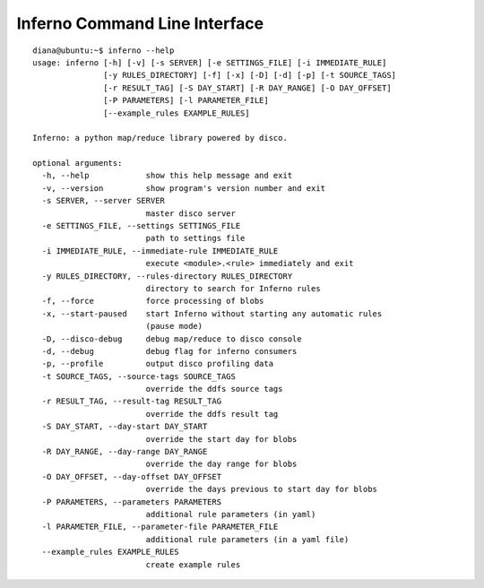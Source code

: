 Inferno Command Line Interface
==============================

::

    diana@ubuntu:~$ inferno --help
    usage: inferno [-h] [-v] [-s SERVER] [-e SETTINGS_FILE] [-i IMMEDIATE_RULE]
                   [-y RULES_DIRECTORY] [-f] [-x] [-D] [-d] [-p] [-t SOURCE_TAGS]
                   [-r RESULT_TAG] [-S DAY_START] [-R DAY_RANGE] [-O DAY_OFFSET]
                   [-P PARAMETERS] [-l PARAMETER_FILE]
                   [--example_rules EXAMPLE_RULES]
    
    Inferno: a python map/reduce library powered by disco.
    
    optional arguments:
      -h, --help            show this help message and exit
      -v, --version         show program's version number and exit
      -s SERVER, --server SERVER
                            master disco server
      -e SETTINGS_FILE, --settings SETTINGS_FILE
                            path to settings file
      -i IMMEDIATE_RULE, --immediate-rule IMMEDIATE_RULE
                            execute <module>.<rule> immediately and exit
      -y RULES_DIRECTORY, --rules-directory RULES_DIRECTORY
                            directory to search for Inferno rules
      -f, --force           force processing of blobs
      -x, --start-paused    start Inferno without starting any automatic rules
                            (pause mode)
      -D, --disco-debug     debug map/reduce to disco console
      -d, --debug           debug flag for inferno consumers
      -p, --profile         output disco profiling data
      -t SOURCE_TAGS, --source-tags SOURCE_TAGS
                            override the ddfs source tags
      -r RESULT_TAG, --result-tag RESULT_TAG
                            override the ddfs result tag
      -S DAY_START, --day-start DAY_START
                            override the start day for blobs
      -R DAY_RANGE, --day-range DAY_RANGE
                            override the day range for blobs
      -O DAY_OFFSET, --day-offset DAY_OFFSET
                            override the days previous to start day for blobs
      -P PARAMETERS, --parameters PARAMETERS
                            additional rule parameters (in yaml)
      -l PARAMETER_FILE, --parameter-file PARAMETER_FILE
                            additional rule parameters (in a yaml file)
      --example_rules EXAMPLE_RULES
                            create example rules
